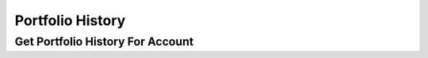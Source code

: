 =================
Portfolio History
=================


Get Portfolio History For Account
---------------------------------

.. automethod:: alpaca.broker.client.BrokerClient.get_portfolio_history_for_account
